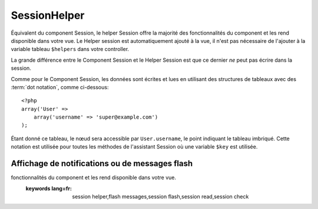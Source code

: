 SessionHelper
#############

.. php:class:: SessionHelper(View $view, array $settings = array())

Équivalent du component Session, le helper Session offre la majorité des 
fonctionnalités du component et les rend disponible dans votre vue. 
Le Helper session est automatiquement ajouté à la vue, il n'est pas nécessaire 
de l'ajouter à la variable tableau ``$helpers`` dans votre controller.

La grande différence entre le Component Session et le Helper Session 
est que ce dernier *ne* peut pas écrire dans la session.

Comme pour le Component Session, les données sont écrites et lues en 
utilisant des structures de tableaux avec des :term:`dot notation`, 
comme ci-dessous::

    <?php
    array('User' => 
        array('username' => 'super@example.com')
    );

Étant donné ce tableau, le nœud sera accessible par ``User.username``, 
le point indiquant le tableau imbriqué. Cette notation est utilisée pour 
toutes les méthodes de l'assistant Session où une variable ``$key`` est 
utilisée.

.. php:method:: read(string $key)

    :rtype: mixed

    Lire à partir de la Session. Retourne une chaîne de caractère ou un 
    tableau dépendant des contenus de la session.

.. php:method:: check(string $key)

    :rtype: boolean

    Vérifie si une clé est dans la Session. Retourne un boléen sur 
    l'existence d'un clé.

.. php:method:: error()

    :rtype: string

    Retourne la dernière erreur encourue dans une session.

.. php:method:: valid()

    :rtype: boolean

    Utilisé pour vérifier si une session est valide dans une vue.

Affichage de notifications ou de messages flash
===============================================

.. php:method:: flash(string $key = 'flash', array $params = array())

    :rtype: string

    Comme expliqué dans :ref:`creating-notification-messages` vous pouvez 
    créer des notifications uniques pour le le feedback. Après avoir 
    créé les messages avec :php:meth:`SessionComponent::setFlash()`, vous 
    voudrez les afficher. Une fois que le message est affiché, il sera 
    retiré et ne s'affichera plus::

        <?php
        echo $this->Session->flash();

    Ce qui est au-dessus sortira un message simple, avec le html suivant::

        <div id="flashMessage" class="message">
            Vos trucs on été sauvegardés.
        </div>

    Comme pour la méthode du component, vous pouvez définir des propriétés 
    supplémentaires et personnaliser quel élément est utilisé. Dans le 
    controller, vous pouvez avoir du code comme::

        <?php
        // dans un controller
        $this->Session->setFlash('Le user n'a pu être supprimé.');

    Quand le message sort, vous pouvez choisir l'élément utilisé pour afficher 
    ce message::

        <?php 
        // dans un layout.
        echo $this->Session->flash('flash', array('element' => 'failure'));

    Ceci utilise ``View/Elements/failure.ctp`` pour rendre le message. Le 
    message texte serait disponible dans ``$message`` dans l'élément.

    A l'intérieur du fichier élément d'echec, il y aurait quelque chose comme 
    ceci::

        <div class="flash flash-failure">
            <?php echo $message ?>
        </div>

    Vous pouvez aussi passer des paramètres supplémentaires dans la méthode 
    ``flash()``, ce qui vous permet de générer des messages personnalisés::

        <?php
        // Dans le controller
        $this->Session->setFlash('Thanks for your payment %s');

        // Dans le layout.
        echo $this->Session->flash('flash', array(
            'params' => array('name' => $user['User']['name'])
            'element' => 'payment'
        ));
        
        // View/Elements/payment.ctp
        <div class="flash payment">
            <?php printf($message, h($name)); ?>
        </div>


.. meta::
    :title lang=fr: SessionHelper
    :description lang=fr: Équivalent du component Session, le helper Session offre la majorité des 
fonctionnalités du component et les rend disponible dans votre vue.
    :keywords lang=fr: session helper,flash messages,session flash,session read,session check
